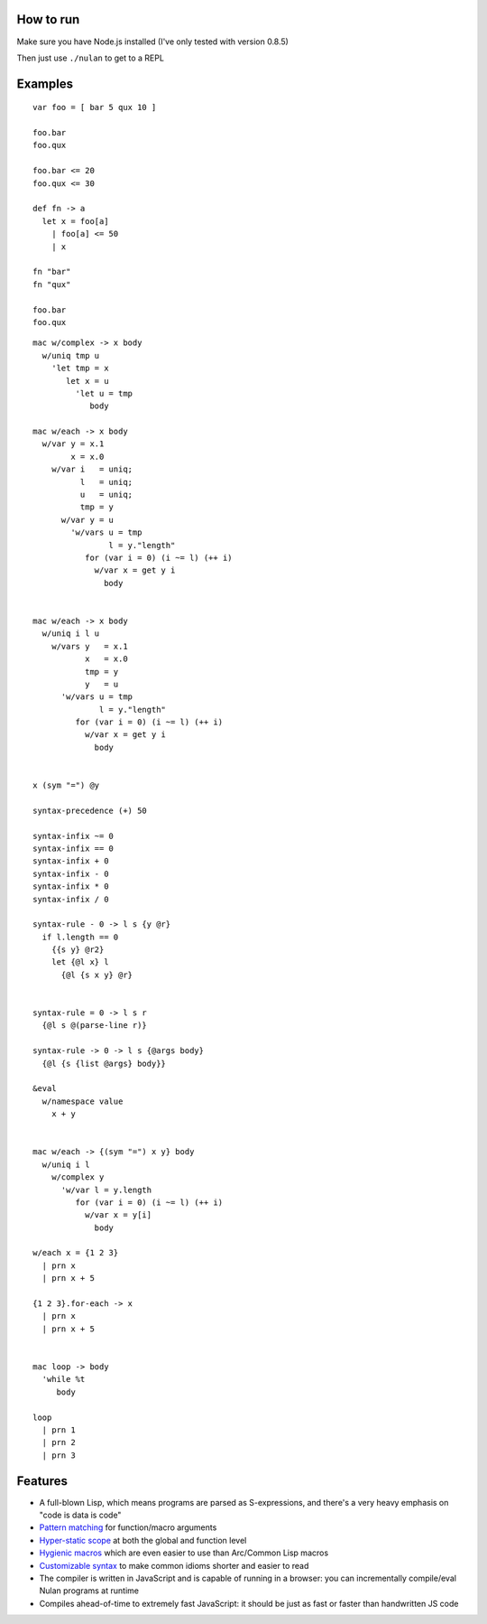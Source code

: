 How to run
==========

Make sure you have Node.js installed (I've only tested with version 0.8.5)

Then just use ``./nulan`` to get to a REPL


Examples
========

::

  var foo = [ bar 5 qux 10 ]

  foo.bar
  foo.qux

  foo.bar <= 20
  foo.qux <= 30

  def fn -> a
    let x = foo[a]
      | foo[a] <= 50
      | x

  fn "bar"
  fn "qux"

  foo.bar
  foo.qux

::

  mac w/complex -> x body
    w/uniq tmp u
      'let tmp = x
         let x = u
           'let u = tmp
              body

  mac w/each -> x body
    w/var y = x.1
          x = x.0
      w/var i   = uniq;
            l   = uniq;
            u   = uniq;
            tmp = y
        w/var y = u
          'w/vars u = tmp
                  l = y."length"
             for (var i = 0) (i ~= l) (++ i)
               w/var x = get y i
                 body


  mac w/each -> x body
    w/uniq i l u
      w/vars y   = x.1
             x   = x.0
             tmp = y
             y   = u
        'w/vars u = tmp
                l = y."length"
           for (var i = 0) (i ~= l) (++ i)
             w/var x = get y i
               body


  x (sym "=") @y

  syntax-precedence (+) 50

  syntax-infix ~= 0
  syntax-infix == 0
  syntax-infix + 0
  syntax-infix - 0
  syntax-infix * 0
  syntax-infix / 0

  syntax-rule - 0 -> l s {y @r}
    if l.length == 0
      {{s y} @r2}
      let {@l x} l
        {@l {s x y} @r}


  syntax-rule = 0 -> l s r
    {@l s @(parse-line r)}

  syntax-rule -> 0 -> l s {@args body}
    {@l {s {list @args} body}}

  &eval
    w/namespace value
      x + y


  mac w/each -> {(sym "=") x y} body
    w/uniq i l
      w/complex y
        'w/var l = y.length
           for (var i = 0) (i ~= l) (++ i)
             w/var x = y[i]
               body

  w/each x = {1 2 3}
    | prn x
    | prn x + 5

  {1 2 3}.for-each -> x
    | prn x
    | prn x + 5


  mac loop -> body
    'while %t
       body

  loop
    | prn 1
    | prn 2
    | prn 3


Features
========

* A full-blown Lisp, which means programs are parsed as S-expressions, and there's a very heavy emphasis on "code is data is code"

* `Pattern matching <nulan/blob/javascript/notes/Pattern%20matching.rst>`_ for function/macro arguments

* `Hyper-static scope <nulan/blob/javascript/notes/Hyper-static%20scope.rst>`_ at both the global and function level

* `Hygienic macros <nulan/blob/javascript/notes/Hygienic%20macros.rst>`_ which are even easier to use than Arc/Common Lisp macros

* `Customizable syntax <nulan/blob/javascript/notes/Customizable%20syntax.rst>`_ to make common idioms shorter and easier to read

* The compiler is written in JavaScript and is capable of running in a browser: you can incrementally compile/eval Nulan programs at runtime

* Compiles ahead-of-time to extremely fast JavaScript: it should be just as fast or faster than handwritten JS code
